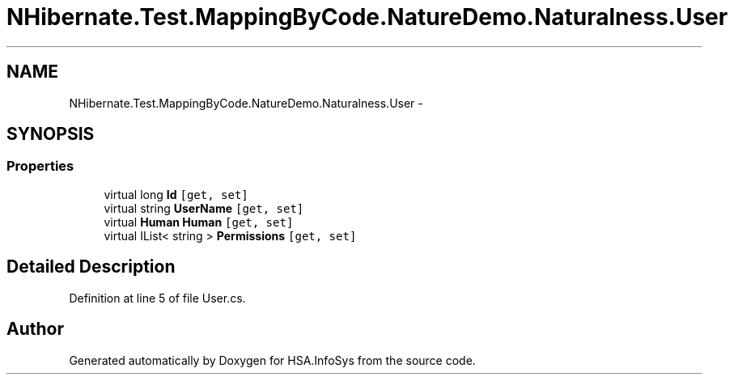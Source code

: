 .TH "NHibernate.Test.MappingByCode.NatureDemo.Naturalness.User" 3 "Fri Jul 5 2013" "Version 1.0" "HSA.InfoSys" \" -*- nroff -*-
.ad l
.nh
.SH NAME
NHibernate.Test.MappingByCode.NatureDemo.Naturalness.User \- 
.SH SYNOPSIS
.br
.PP
.SS "Properties"

.in +1c
.ti -1c
.RI "virtual long \fBId\fP\fC [get, set]\fP"
.br
.ti -1c
.RI "virtual string \fBUserName\fP\fC [get, set]\fP"
.br
.ti -1c
.RI "virtual \fBHuman\fP \fBHuman\fP\fC [get, set]\fP"
.br
.ti -1c
.RI "virtual IList< string > \fBPermissions\fP\fC [get, set]\fP"
.br
.in -1c
.SH "Detailed Description"
.PP 
Definition at line 5 of file User\&.cs\&.

.SH "Author"
.PP 
Generated automatically by Doxygen for HSA\&.InfoSys from the source code\&.
